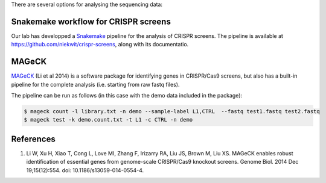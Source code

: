 There are several options for analysing the sequencing data:

Snakemake workflow for CRISPR screens
=====================================

Our lab has developped a Snakemake_ pipeline for the analysis of CRISPR screens. The pipeline is available at https://github.com/niekwit/crispr-screens, along with its documentatio.

MAGeCK
======

MAGeCK_ (Li et al 2014) is a software package for identifying genes in CRISPR/Cas9 screens, but also has a built-in pipeline for the complete analysis (i.e. starting from raw fastq files).

The pipeline can be run as follows (in this case with the demo data included in the package):

.. code-block:: console

    $ mageck count -l library.txt -n demo --sample-label L1,CTRL  --fastq test1.fastq test2.fastq 
    $ mageck test -k demo.count.txt -t L1 -c CTRL -n demo


References
==========

#. Li W, Xu H, Xiao T, Cong L, Love MI, Zhang F, Irizarry RA, Liu JS, Brown M, Liu XS. MAGeCK enables robust identification of essential genes from genome-scale CRISPR/Cas9 knockout screens. Genome Biol. 2014 Dec 19;15(12):554. doi: 10.1186/s13059-014-0554-4.






.. _Snakemake: https://snakemake.readthedocs.io
.. _MAGeCK: https://sourceforge.net/p/mageck/wiki/Home/

